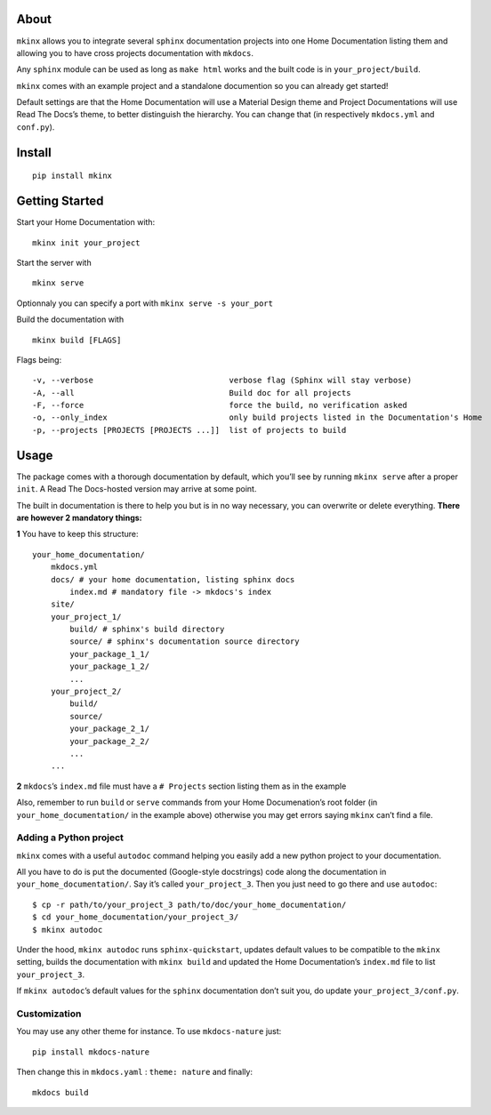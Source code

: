 |PyPI version|

About
=====

``mkinx`` allows you to integrate several ``sphinx`` documentation
projects into one Home Documentation listing them and allowing you to
have cross projects documentation with ``mkdocs``.

Any ``sphinx`` module can be used as long as ``make html`` works and the
built code is in ``your_project/build``.

``mkinx`` comes with an example project and a standalone documention so
you can already get started!

Default settings are that the Home Documentation will use a Material
Design theme and Project Documentations will use Read The Docs’s theme,
to better distinguish the hierarchy. You can change that (in
respectively ``mkdocs.yml`` and ``conf.py``).

Install
=======

::

    pip install mkinx

Getting Started
===============

Start your Home Documentation with:

::

    mkinx init your_project

Start the server with

::

    mkinx serve

Optionnaly you can specify a port with ``mkinx serve -s your_port``

Build the documentation with

::

    mkinx build [FLAGS]

Flags being:

::

      -v, --verbose                             verbose flag (Sphinx will stay verbose)
      -A, --all                                 Build doc for all projects
      -F, --force                               force the build, no verification asked
      -o, --only_index                          only build projects listed in the Documentation's Home
      -p, --projects [PROJECTS [PROJECTS ...]]  list of projects to build

Usage
=====

The package comes with a thorough documentation by default, which you’ll
see by running ``mkinx serve`` after a proper ``init``. A Read The
Docs-hosted version may arrive at some point.

The built in documentation is there to help you but is in no way
necessary, you can overwrite or delete everything. **There are however 2
mandatory things:**

**1** You have to keep this structure:

::

    your_home_documentation/
        mkdocs.yml
        docs/ # your home documentation, listing sphinx docs
            index.md # mandatory file -> mkdocs's index
        site/
        your_project_1/
            build/ # sphinx's build directory
            source/ # sphinx's documentation source directory
            your_package_1_1/
            your_package_1_2/
            ...
        your_project_2/
            build/
            source/
            your_package_2_1/
            your_package_2_2/
            ...
        ...

**2** ``mkdocs``\ ’s ``index.md`` file must have a ``# Projects``
section listing them as in the example

Also, remember to run ``build`` or ``serve`` commands from your Home
Documenation’s root folder (in ``your_home_documentation/`` in the
example above) otherwise you may get errors saying ``mkinx`` can’t find
a file.

Adding a Python project
-----------------------

``mkinx`` comes with a useful ``autodoc`` command helping you easily add
a new python project to your documentation.

All you have to do is put the documented (Google-style docstrings) code
along the documentation in ``your_home_documentation/``. Say it’s called
``your_project_3``. Then you just need to go there and use ``autodoc``:

::

    $ cp -r path/to/your_project_3 path/to/doc/your_home_documentation/
    $ cd your_home_documentation/your_project_3/
    $ mkinx autodoc

Under the hood, ``mkinx autodoc`` runs ``sphinx-quickstart``, updates
default values to be compatible to the ``mkinx`` setting, builds the
documentation with ``mkinx build`` and updated the Home Documentation’s
``index.md`` file to list ``your_project_3``.

If ``mkinx autodoc``\ ’s default values for the ``sphinx`` documentation
don’t suit you, do update ``your_project_3/conf.py``.

Customization
-------------

You may use any other theme for instance. To use ``mkdocs-nature`` just:

::

    pip install mkdocs-nature

Then change this in ``mkdocs.yaml`` : ``theme: nature`` and finally:

::

    mkdocs build

.. |PyPI version| image:: https://badge.fury.io/py/mkinx.svg
   :target: https://badge.fury.io/py/mkinx


